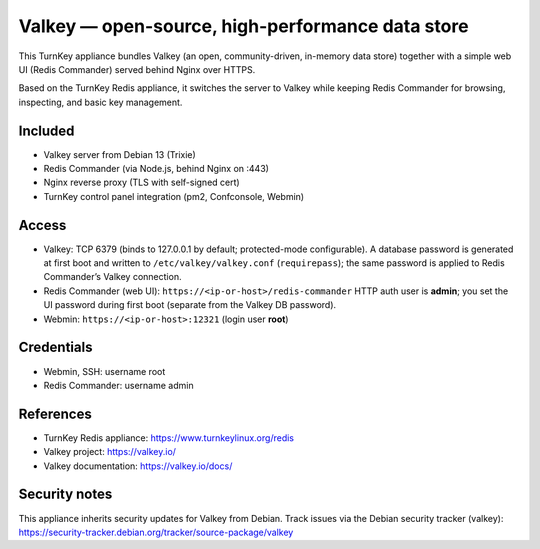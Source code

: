 Valkey — open-source, high-performance data store
=================================================

This TurnKey appliance bundles Valkey (an open, community-driven, in-memory data store) together with
a simple web UI (Redis Commander) served behind Nginx over HTTPS.

Based on the TurnKey Redis appliance, it switches the server to Valkey while keeping Redis Commander
for browsing, inspecting, and basic key management.

Included
--------
- Valkey server from Debian 13 (Trixie)
- Redis Commander (via Node.js, behind Nginx on :443)
- Nginx reverse proxy (TLS with self-signed cert)
- TurnKey control panel integration (pm2, Confconsole, Webmin)

Access
------
- Valkey: TCP 6379 (binds to 127.0.0.1 by default; protected-mode configurable).  
  A database password is generated at first boot and written to ``/etc/valkey/valkey.conf`` (``requirepass``);
  the same password is applied to Redis Commander’s Valkey connection.
- Redis Commander (web UI): ``https://<ip-or-host>/redis-commander``  
  HTTP auth user is **admin**; you set the UI password during first boot (separate from the Valkey DB password).
- Webmin: ``https://<ip-or-host>:12321`` (login user **root**)
 
Credentials
-----------
- Webmin, SSH: username root
- Redis Commander: username admin

References
----------
- TurnKey Redis appliance: https://www.turnkeylinux.org/redis
- Valkey project: https://valkey.io/
- Valkey documentation: https://valkey.io/docs/

Security notes
--------------
This appliance inherits security updates for Valkey from Debian. Track issues via the Debian security tracker (valkey): https://security-tracker.debian.org/tracker/source-package/valkey
